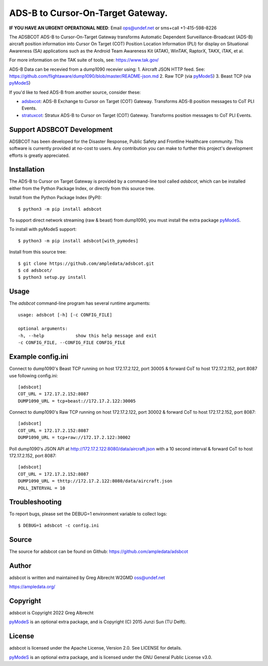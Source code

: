 ADS-B to Cursor-On-Target Gateway.
**********************************

.. image:: https://raw.githubusercontent.com/ampledata/adsbxcot/main/docs/Screenshot_20201026-142037_ATAK-25p.jpg
   :alt: Screenshot of ADS-B PLI in ATAK.
   :target: https://github.com/ampledata/adsbxcot/blob/main/docs/Screenshot_20201026-142037_ATAK.jpg


**IF YOU HAVE AN URGENT OPERATIONAL NEED**: Email ops@undef.net or sms+call +1-415-598-8226

The ADSBCOT ADS-B to Cursor-On-Target Gateway transforms Automatic Dependent
Surveillance-Broadcast (ADS-B) aircraft position information into Cursor On
Target (COT) Position Location Information (PLI) for display on Situational
Awareness (SA) applications such as the Android Team Awareness Kit (ATAK),
WinTAK, RaptorX, TAKX, iTAK, et al.

For more information on the TAK suite of tools, see: https://www.tak.gov/

ADS-B Data can be recevied from a dump1090 recevier using:
1. Aircraft JSON HTTP feed. See: https://github.com/flightaware/dump1090/blob/master/README-json.md
2. Raw TCP (via `pyModeS <https://github.com/junzis/pyModeS>`_)
3. Beast TCP (via `pyModeS <https://github.com/junzis/pyModeS>`_)

If you'd like to feed ADS-B from another source, consider these:

* `adsbxcot <https://github.com/ampledata/adsbxcot>`_: ADS-B Exchange to Cursor on Target (COT) Gateway. Transforms ADS-B position messages to CoT PLI Events.
* `stratuxcot <https://github.com/ampledata/stratuxcot>`_: Stratux ADS-B to Cursor on Target (COT) Gateway. Transforms position messages to CoT PLI Events.

Support ADSBCOT Development
===========================

ADSBCOT has been developed for the Disaster Response, Public Safety and
Frontline Healthcare community. This software is currently provided at no-cost
to users. Any contribution you can make to further this project's development
efforts is greatly appreciated.

.. image:: https://www.buymeacoffee.com/assets/img/custom_images/orange_img.png
    :target: https://www.buymeacoffee.com/ampledata
    :alt: Support ADSBCOT development: Buy me a coffee!

Installation
============

The ADS-B to Cursor on Target Gateway is provided by a command-line tool called
`adsbcot`, which can be installed either from the Python Package Index, or
directly from this source tree.

Install from the Python Package Index (PyPI)::

    $ python3 -m pip install adsbcot


To support direct network streaming (raw & beast) from dump1090, you must
install the extra package `pyModeS <https://github.com/junzis/pyModeS>`_.

To install with pyModeS support::

    $ python3 -m pip install adsbcot[with_pymodes]


Install from this source tree::

    $ git clone https://github.com/ampledata/adsbcot.git
    $ cd adsbcot/
    $ python3 setup.py install


Usage
=====

The `adsbcot` command-line program has several runtime arguments::

    usage: adsbcot [-h] [-c CONFIG_FILE]

    optional arguments:
    -h, --help            show this help message and exit
    -c CONFIG_FILE, --CONFIG_FILE CONFIG_FILE
    

Example config.ini
==================
Connect to dump1090's Beast TCP running on host 172.17.2.122, port 30005 &
forward CoT to host 172.17.2.152, port 8087 use following config.ini::

    [adsbcot]
    COT_URL = 172.17.2.152:8087
    DUMP1090_URL = tcp+beast://172.17.2.122:30005

Connect to dump1090's Raw TCP running on host 172.17.2.122, port 30002 &
forward CoT to host 172.17.2.152, port 8087::

    [adsbcot]
    COT_URL = 172.17.2.152:8087
    DUMP1090_URL = tcp+raw://172.17.2.122:30002


Poll dump1090's JSON API at http://172.17.2.122:8080/data/aircraft.json with a
10 second interval & forward CoT to host 172.17.2.152, port 8087::

    [adsbcot]
    COT_URL = 172.17.2.152:8087
    DUMP1090_URL = thttp://172.17.2.122:8080/data/aircraft.json
    POLL_INTERVAL = 10


Troubleshooting
===============

To report bugs, please set the DEBUG=1 environment variable to collect logs::

    $ DEBUG=1 adsbcot -c config.ini

Source
======
The source for adsbcot can be found on Github: https://github.com/ampledata/adsbcot

Author
======
adsbcot is written and maintained by Greg Albrecht W2GMD oss@undef.net

https://ampledata.org/

Copyright
=========
adsbcot is Copyright 2022 Greg Albrecht

`pyModeS <https://github.com/junzis/pyModeS>`_ is an optional extra package,
and is Copyright (C) 2015 Junzi Sun (TU Delft).

License
=======
adsbcot is licensed under the Apache License, Version 2.0. See LICENSE for details.

`pyModeS <https://github.com/junzis/pyModeS>`_ is an optional extra package,
and is licensed under the GNU General Public License v3.0.
